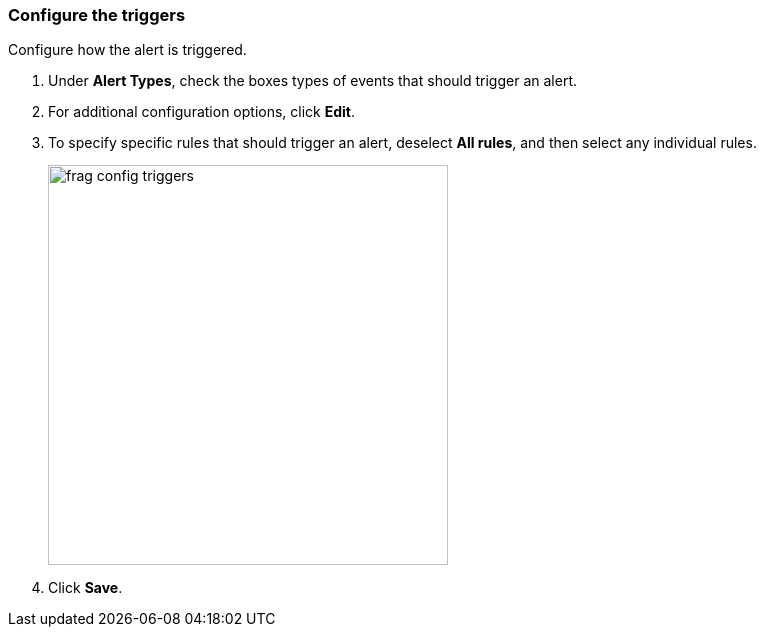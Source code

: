 // We've got the ifdef on jira_alerts because we currently only alert on vulnerabilities for JIRA.
// The list of rules from you can choose from is much smaller. We don't want to confuse customers,
// so show the right screenshot for JIRA.
[.task]
=== Configure the triggers

Configure how the alert is triggered.

[.procedure]
. Under *Alert Types*, check the boxes types of events that should trigger an alert.

. For additional configuration options, click *Edit*.

. To specify specific rules that should trigger an alert, deselect *All rules*, and then select any individual rules.
+
ifdef::jira_alerts[]
image::frag_config_jira_triggers.png[width=500]
endif::jira_alerts[]

ifdef::servicenow_vr_alerts[]
+
image::frag_config_servicenow_vr_triggers.png[width=500]
endif::servicenow_vr_alerts[]

ifndef::jira_alerts,servicenow_vr_alerts[]
+
image::frag_config_triggers.png[width=400]
endif::jira_alerts,servicenow_vr_alerts[]

. Click *Save*.
